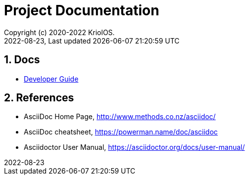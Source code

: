 // Global settings
:ascii-ids:
:encoding: UTF-8
:lang: en
:icons: font
:toc:
:toc-placement!:
:toclevels: 3
:numbered:
:stem:

ifdef::env-github[]
:imagesdir: https://raw.githubusercontent.com/poolborges/unicenta-pos/main/docs/images/
:tip-caption: :bulb:
:note-caption: :information_source:
:important-caption: :heavy_exclamation_mark:
:caution-caption: :fire:
:warning-caption: :warning:
:badges:
:doc-dir: https://github.com/poolborges/unicenta-pos/tree/main/docs
endif::[]

[[doc]]
= Project Documentation
:author: Copyright (c) 2020-2022 KriolOS.
:revnumber: 2022-08-23
:revdate: {last-update-label} {docdatetime}
:version-label!:

== Docs

* link:{doc-dir}/guide-devel/[Developer Guide]



== References

* AsciiDoc Home Page, http://www.methods.co.nz/asciidoc/
* AsciiDoc cheatsheet, https://powerman.name/doc/asciidoc
* Asciidoctor User Manual, https://asciidoctor.org/docs/user-manual/